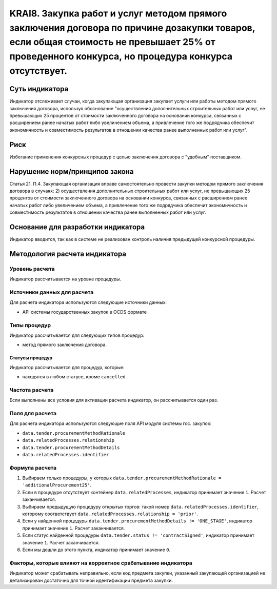 ######################################################################################################################################################
KRAI8. Закупка работ и услуг методом прямого заключения договора по причине дозакупки товаров, если общая стоимость не превышает 25% от проведенного конкурса, но процедура конкурса отсутствует. 
######################################################################################################################################################

***************
Суть индикатора
***************

Индикатор отслеживает случаи, когда закупающая организация закупает услуги или работы методом прямого заключения договора, используя обоснование "осуществления дополнительных строительных работ или услуг, не превышающих 25 процентов от стоимости заключенного договора на основании конкурса, связанных с расширением ранее начатых работ либо увеличением объема, а привлечение того же подрядчика обеспечит экономичность и совместимость результатов в отношении качества ранее выполненных работ или услуг".

****
Риск
****

Избегание применения конкурсных процедур с целью заключения договора с "удобным" поставщиком. 

*******************************
Нарушение норм/принципов закона
*******************************

Статья 21. П.4. Закупающая организация вправе самостоятельно провести закупки методом прямого заключения договора в случаях: 2) осуществления дополнительных строительных работ или услуг, не превышающих 25 процентов от стоимости заключенного договора на основании конкурса, связанных с расширением ранее начатых работ либо увеличением объема, а привлечение того же подрядчика обеспечит экономичность и совместимость результатов в отношении качества ранее выполненных работ или услуг.

***********************************
Основание для разработки индикатора
***********************************

Индикатор вводится, так как в системе не реализован контроль наличия предыдущей конкурсной процедуры.

******************************
Методология расчета индикатора
******************************

Уровень расчета
===============
Индикатор рассчитывается на уровне *процедуры*.

Источники данных для расчета
============================

Для расчета индикатора используются следующие источники данных:

- API системы государственных закупок в OCDS формате

Типы процедур
=============

Индикатор рассчитывается для следующих типов процедур:

- метод прямого заключения договора.


Статусы процедур
----------------

Индикатор рассчитывается для процедур, которые:

- находятся в любом статусе, кроме ``cancelled``


Частота расчета
===============

Если выполнены все условия для активации расчета индикатор, он рассчитывается один раз.

Поля для расчета
================

Для расчета индикатора используются следующие поля API модуля системы гос. закупок:

- ``data.tender.procurementMethodRationale``
- ``data.relatedProcesses.relationship``
- ``data.tender.procurementMethodDetails``
- ``data.relatedProcesses.identifier``


Формула расчета
===============

1. Выбираем только процедуры, у которых ``data.tender.procurementMethodRationale = 'additionalProcurement25'``.

2. Если в процедуре отсутствует контейнер ``data.relatedProcesses``, индикатор принимает значение ``1``. Расчет заканчивается.

3. Выбираем предыдущую процедуру открытых торгов: такой номер ``data.relatedProcesses.identifier``, которому соответствует ``data.relatedProcesses.relationship = 'prior'``.

4. Если у найденной процедуры ``data.tender.procurementMethodDetails != 'ONE_STAGE'``, индикатор принимает значение ``1``. Расчет заканчивается.

5. Если статус найденной процедуры ``data.tender.status != 'contractSigned'``, индикатор принимает значение ``1``. Расчет заканчивается.

6. Если мы дошли до этого пункта, индикатор принимает значение ``0``.

Факторы, которые влияют на корректное срабатывание индикатора
=============================================================

Индикатор может срабатывать неправильно, если код предмета закупки, указанный закупающей организацией не детализирован достаточно для точной идентификации предмета закупки.
